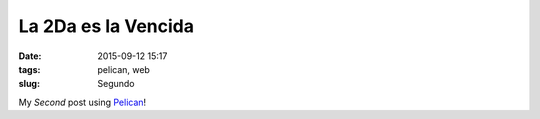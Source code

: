 ====================
La 2Da es la Vencida
====================

:date: 2015-09-12 15:17
:tags: pelican, web
:slug: Segundo 

My *Second* post using `Pelican <http://docs.getpelican.com/en/3.3.0/getting_started.html>`_!
